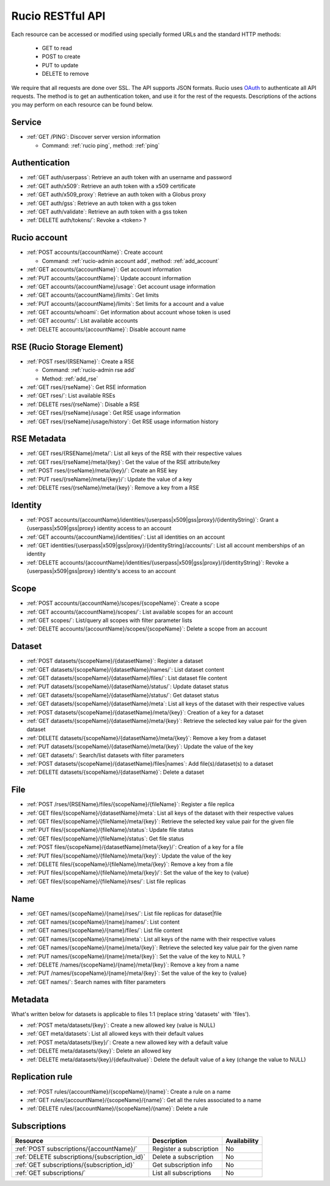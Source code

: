 ..
      Copyright European Organization for Nuclear Research (CERN)

      Licensed under the Apache License, Version 2.0 (the "License");
      You may not use this file except in compliance with the License.
      You may obtain a copy of the License at http://www.apache.org/licenses/LICENSE-2.0

=================
Rucio RESTful API
=================

Each resource can be accessed or modified using specially formed URLs and the standard HTTP methods:

 * GET to read
 * POST to create
 * PUT to update
 * DELETE to remove

We require that all requests are done over SSL. The API supports JSON formats. Rucio uses OAuth_
to authenticate all API requests. The method is to get an authentication token, and use it for the rest of
the requests. Descriptions of the actions you may perform on each resource can be found below.


.. _OAuth: http://oauth.net/

Service
=======


* :ref:`GET /PING`: Discover server version information

  - Command: :ref:`rucio ping`, method: :ref:`ping`

Authentication
==============

* :ref:`GET auth/userpass`: Retrieve an auth token with an username and password
* :ref:`GET auth/x509`: Retrieve an auth token with a x509 certificate
* :ref:`GET auth/x509_proxy`: Retrieve an auth token with a Globus proxy
* :ref:`GET auth/gss`: Retrieve an auth token with a gss token
* :ref:`GET auth/validate`: Retrieve an auth token with a gss token
* :ref:`DELETE auth/tokens/`: Revoke a  <token> ?

Rucio account
=============

* :ref:`POST accounts/{accountName}`: Create account

  - Command: :ref:`rucio-admin account add`, method: :ref:`add_account`

* :ref:`GET accounts/{accountName}`: Get account information
* :ref:`PUT accounts/{accountName}`: Update account information
* :ref:`GET accounts/{accountName}/usage`: Get account usage information
* :ref:`GET accounts/{accountName}/limits`: Get limits
* :ref:`PUT accounts/{accountName}/limits`: Set limits for a account and a value
* :ref:`GET accounts/whoami`: Get information about account whose token is used
* :ref:`GET accounts/`:  List available accounts
* :ref:`DELETE accounts/{accountName}`: Disable account name

RSE (Rucio Storage Element)
============================

* :ref:`POST rses/{RSEName}`: Create a RSE

  - Command: :ref:`rucio-admin rse add`
  - Method: :ref:`add_rse`

* :ref:`GET rses/{rseName}`: Get RSE information
* :ref:`GET rses/`: List available RSEs
* :ref:`DELETE rses/{rseName}`: Disable a RSE
* :ref:`GET rses/{rseName}/usage`: Get RSE usage information
* :ref:`GET rses/{rseName}/usage/history`: Get RSE usage information history


RSE  Metadata
=============

* :ref:`GET rses/{RSEName}/meta/`: List all keys of the RSE with their respective values
* :ref:`GET rses/{rseName}/meta/{key}`: Get the value of the RSE attribute/key
* :ref:`POST rses/{rseName}/meta/{key}/`: Create an RSE key
* :ref:`PUT rses/{rseName}/meta/{key}/`: Update the value of a key
* :ref:`DELETE rses/{rseName}/meta/{key}`: Remove a key from a RSE

Identity
========

* :ref:`POST accounts/{accountName}/identities/{userpass|x509|gss|proxy}/{identityString}`: Grant a \{userpass|x509|gss|proxy\} identity access to an account
* :ref:`GET accounts/{accountName}/identities/`: List all identities on an account
* :ref:`GET identities/{userpass|x509|gss|proxy}/{identityString}/accounts/`: List all account memberships of an identity
* :ref:`DELETE accounts/{accountName}/identities/{userpass|x509|gss|proxy}/{identityString}`:  Revoke a \{userpass|x509|gss|proxy\} identity's access to an account

Scope
=====

* :ref:`POST accounts/{accountName}/scopes/{scopeName}`: Create a scope
* :ref:`GET accounts/{accountName}/scopes/`: List available scopes for an account
* :ref:`GET scopes/`: List/query all scopes with filter parameter lists
* :ref:`DELETE accounts/{accountName}/scopes/{scopeName}`: Delete a scope from an account

Dataset
=======

* :ref:`POST datasets/{scopeName}/{datasetName}`: Register a dataset
* :ref:`GET datasets/{scopeName}/{datasetName}/names/`: List dataset content
* :ref:`GET datasets/{scopeName}/{datasetName}/files/`: List dataset file content
* :ref:`PUT datasets/{scopeName}/{datasetName}/status/`: Update dataset status
* :ref:`GET datasets/{scopeName}/{datasetName}/status/`: Get dataset status
* :ref:`GET datasets/{scopeName}/{datasetName}/meta`: List all keys of the dataset with their respective values
* :ref:`POST datasets/{scopeName}/{datasetName}/meta/{key}`:  Creation of a key for a dataset
* :ref:`GET datasets/{scopeName}/{datasetName}/meta/{key}`: Retrieve the selected key value pair for the given dataset
* :ref:`DELETE datasets/{scopeName}/{datasetName}/meta/{key}`: Remove a key from a dataset
* :ref:`PUT datasets/{scopeName}/{datasetName}/meta/{key}`:  Update the value of the key
* :ref:`GET datasets/`:  Search/list datasets with filter parameters
* :ref:`POST datasets/{scopeName}/{datasetName}/files|names`: Add file(s)/dataset(s) to a dataset
* :ref:`DELETE datasets/{scopeName}/{datasetName}`: Delete a dataset

File
====

* :ref:`POST /rses/{RSEName}/files/{scopeName}/{fileName}`: Register a file replica
* :ref:`GET files/{scopeName}/{datasetName}/meta`: List all keys of the dataset with their respective values
* :ref:`GET files/{scopeName}/{fileName}/meta/{key}`: Retrieve the selected key value pair for the given file
* :ref:`PUT files/{scopeName}/{fileName}/status`: Update file status
* :ref:`GET files/{scopeName}/{fileName}/status`: Get file status
* :ref:`POST files/{scopeName}/{datasetName}/meta/{key}/`:  Creation of a key for a file
* :ref:`PUT files/{scopeName}/{fileName}/meta/{key}`: Update the value of the key
* :ref:`DELETE files/{scopeName}/{fileName}/meta/{key}`: Remove a key from a file
* :ref:`PUT files/{scopeName}/{fileName}/meta/{key}/`:  Set the value of the key to {value}
* :ref:`GET files/{scopeName}/{fileName}/rses/`:  List file replicas


Name
====

* :ref:`GET names/{scopeName}/{name}/rses/`: List file replicas for dataset|file
* :ref:`GET names/{scopeName}/{name}/names/`: List content
* :ref:`GET names/{scopeName}/{name}/files/`: List file content
* :ref:`GET names/{scopeName}/{name}/meta`: List all keys of the name with their respective values
* :ref:`GET names/{scopeName}/{name}/meta/{key}`: Retrieve the selected key value pair for the given name
* :ref:`PUT names/{scopeName}/{name}/meta/{key}`: Set the value of the key to NULL ?
* :ref:`DELETE /names/{scopeName}/{name}/meta/{key}`: Remove a key from a name
* :ref:`PUT /names/{scopeName}/{name}/meta/{key}`:  Set the value of the key to {value}
* :ref:`GET names/`:  Search names with filter parameters

Metadata
=========

What's written below for datasets is applicable to files 1:1 (replace string 'datasets' with 'files').


* :ref:`POST meta/datasets/{key}`: Create a new allowed key (value is NULL)
* :ref:`GET meta/datasets`: List all allowed keys with their default values
* :ref:`POST meta/datasets/{key}/`: Create a new allowed key with a default value
* :ref:`DELETE meta/datasets/{key}`:  Delete an allowed key
* :ref:`DELETE meta/datasets/{key}/{defaultvalue}`: Delete the default value of a key (change the value to NULL)


Replication rule
=================

* :ref:`POST rules/{accountName}/{scopeName}/{name}`: Create a rule on a name
* :ref:`GET rules/{accountName}/{scopeName}/{name}`: Get all the rules associated to a name
* :ref:`DELETE rules/{accountName}/{scopeName}/{name}`: Delete a rule


Subscriptions
=============

+----------------------------------------------------------------------+-----------------------------------------------------------+--------------+
| Resource                                                             | Description                                               | Availability |
+======================================================================+===========================================================+==============+
| :ref:`POST subscriptions/{accountName}/`                             | Register a subscription                                   |  No          |
+----------------------------------------------------------------------+-----------------------------------------------------------+--------------+
| :ref:`DELETE subscriptions/{subscription_id}`                        | Delete a subscription                                     |  No          |
+----------------------------------------------------------------------+-----------------------------------------------------------+--------------+
| :ref:`GET subscriptions/{subscription_id}`                           | Get subscription info                                     |  No          |
+----------------------------------------------------------------------+-----------------------------------------------------------+--------------+
| :ref:`GET subscriptions/`                                            | List all subscriptions                                    |  No          |
+----------------------------------------------------------------------+-----------------------------------------------------------+--------------+


.. Status legend:
.. Stable - feature complete, no major changes planned
.. Beta - usable for integrations with some bugs or missing minor functionality
.. Alpha - major functionality in place, needs feedback from API users and integrators
.. Prototype - very rough implementation, possible major breaking changes mid-version. Not recommended for integration
.. Planned - planned in a future version, depending on developer availability


